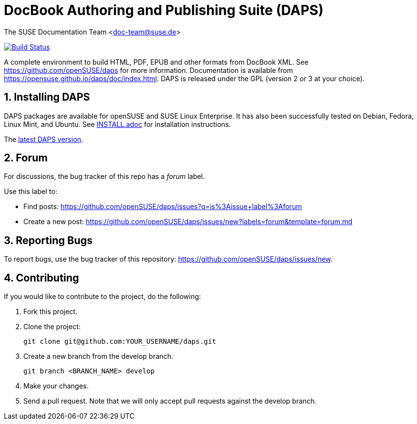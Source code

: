 = DocBook Authoring and Publishing Suite (DAPS)

The SUSE Documentation Team <doc-team@suse.de>

image:https://travis-ci.org/openSUSE/daps.svg?branch=develop["Build
Status", link="https://travis-ci.org/openSUSE/daps"]

:numbered:
:website: https://github.com/openSUSE/daps
:giturl:  git@github.com:openSUSE/daps.git
:ghpages: http://opensuse.github.io/daps
:gf:       Git Flow

A complete environment to build HTML, PDF, EPUB and other formats from
DocBook XML. See {website} for more information. Documentation is available
from https://opensuse.github.io/daps/doc/index.html.
DAPS is released under the GPL (version 2 or 3 at your choice).


== Installing DAPS

DAPS packages are available for openSUSE and SUSE Linux Enterprise. It has
also been successfully tested on Debian, Fedora, Linux Mint, and Ubuntu. See
link:INSTALL.adoc[INSTALL.adoc] for installation instructions. 

The https://github.com/openSUSE/daps/releases/latest[latest DAPS version].


== Forum

For discussions, the bug tracker of this repo has a __forum__ label.

Use this label to:

* Find posts: https://github.com/openSUSE/daps/issues?q=is%3Aissue+label%3Aforum
* Create a new post: https://github.com/openSUSE/daps/issues/new?labels=forum&template=forum.md


== Reporting Bugs

To report bugs, use the bug tracker of this repository: https://github.com/openSUSE/daps/issues/new.


== Contributing

If you would like to contribute to the project, do the following:

. Fork this project.

. Clone the project:
+
    git clone git@github.com:YOUR_USERNAME/daps.git

. Create a new branch from the develop branch.

    git branch <BRANCH_NAME> develop

. Make your changes.

. Send a pull request. Note that we will only accept pull requests against
  the develop branch.
